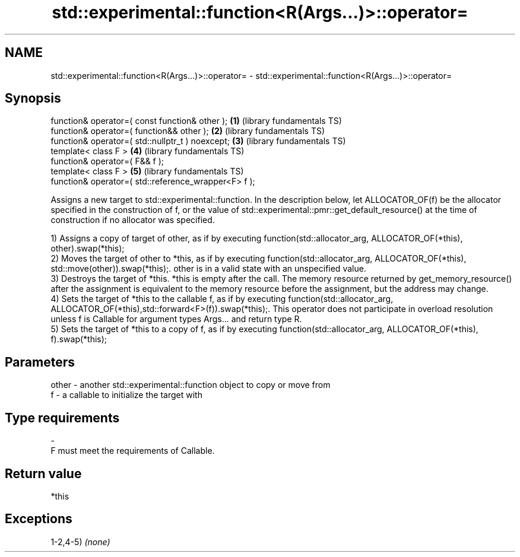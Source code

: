 .TH std::experimental::function<R(Args...)>::operator= 3 "2020.03.24" "http://cppreference.com" "C++ Standard Libary"
.SH NAME
std::experimental::function<R(Args...)>::operator= \- std::experimental::function<R(Args...)>::operator=

.SH Synopsis
   function& operator=( const function& other );       \fB(1)\fP (library fundamentals TS)
   function& operator=( function&& other );            \fB(2)\fP (library fundamentals TS)
   function& operator=( std::nullptr_t ) noexcept;     \fB(3)\fP (library fundamentals TS)
   template< class F >                                 \fB(4)\fP (library fundamentals TS)
   function& operator=( F&& f );
   template< class F >                                 \fB(5)\fP (library fundamentals TS)
   function& operator=( std::reference_wrapper<F> f );

   Assigns a new target to std::experimental::function. In the description below, let ALLOCATOR_OF(f) be the allocator specified in the construction of f, or the value of std::experimental::pmr::get_default_resource() at the time of construction if no allocator was specified.

   1) Assigns a copy of target of other, as if by executing function(std::allocator_arg, ALLOCATOR_OF(*this), other).swap(*this);
   2) Moves the target of other to *this, as if by executing function(std::allocator_arg, ALLOCATOR_OF(*this), std::move(other)).swap(*this);. other is in a valid state with an unspecified value.
   3) Destroys the target of *this. *this is empty after the call. The memory resource returned by get_memory_resource() after the assignment is equivalent to the memory resource before the assignment, but the address may change.
   4) Sets the target of *this to the callable f, as if by executing function(std::allocator_arg, ALLOCATOR_OF(*this),std::forward<F>(f)).swap(*this);. This operator does not participate in overload resolution unless f is Callable for argument types Args... and return type R.
   5) Sets the target of *this to a copy of f, as if by executing function(std::allocator_arg, ALLOCATOR_OF(*this), f).swap(*this);

.SH Parameters

   other - another std::experimental::function object to copy or move from
   f     - a callable to initialize the target with
.SH Type requirements
   -
   F must meet the requirements of Callable.

.SH Return value

   *this

.SH Exceptions

   1-2,4-5) \fI(none)\fP
